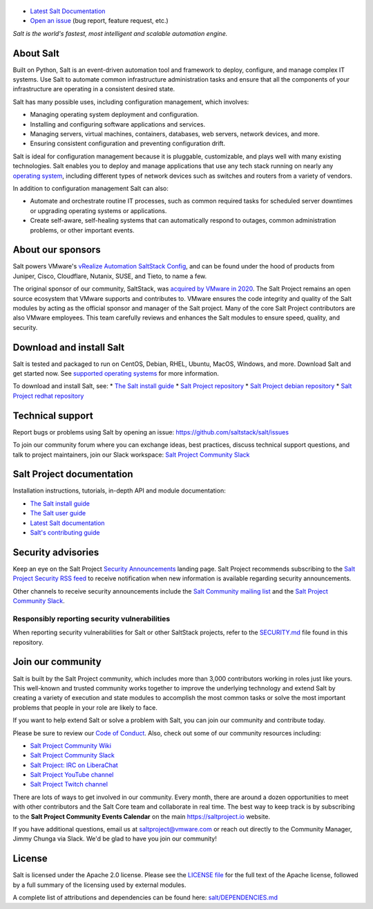 .. image:: https://img.shields.io/github/license/saltstack/salt
   :alt: Salt Project License: Apache v2.0
   :target: https://github.com/saltstack/salt/blob/master/LICENSE

.. image:: https://img.shields.io/pypi/dm/salt?label=pypi%20downloads
   :alt: PyPi Package Downloads
   :target: https://pypi.org/project/salt

.. image:: https://img.shields.io/lgtm/grade/python/github/saltstack/salt
   :alt: PyPi Package Downloads
   :target: https://lgtm.com/projects/g/saltstack/salt/context:python

.. image:: https://img.shields.io/badge/slack-@saltstackcommunity-blue.svg?logo=slack
   :alt: Salt Project Slack Community
   :target: https://join.slack.com/t/saltstackcommunity/shared_invite/zt-3av8jjyf-oBQ2M0vhXOhJpNpRkPWBvg

.. image:: https://img.shields.io/twitch/status/saltprojectoss
   :alt: Salt Project Twitch Channel
   :target: https://www.twitch.tv/saltprojectoss

.. image:: https://img.shields.io/reddit/subreddit-subscribers/saltstack?style=social
   :alt: Salt Project subreddit
   :target: https://www.reddit.com/r/saltstack/

.. image:: https://img.shields.io/twitter/follow/Salt_Project_OS?style=social&logo=twitter
   :alt: Follow SaltStack on Twitter
   :target: https://twitter.com/intent/follow?screen_name=Salt_Project_OS

.. figure:: https://gitlab.com/saltstack/open/salt-branding-guide/-/raw/master/logos/SaltProject_altlogo_teal.png?inline=true
   :scale: 80 %
   :width: 1000px
   :height: 356px
   :align: center
   :alt: Salt Project Logo

* `Latest Salt Documentation`_
* `Open an issue`_ (bug report, feature request, etc.)

*Salt is the world's fastest, most intelligent and scalable automation*
*engine.*

About Salt
==========
Built on Python, Salt is an event-driven automation tool and framework to
deploy, configure, and manage complex IT systems. Use Salt to automate common
infrastructure administration tasks and ensure that all the components of your
infrastructure are operating in a consistent desired state.

Salt has many possible uses, including configuration management, which involves:

* Managing operating system deployment and configuration.
* Installing and configuring software applications and services.
* Managing servers, virtual machines, containers, databases, web servers,
  network devices, and more.
* Ensuring consistent configuration and preventing configuration drift.

Salt is ideal for configuration management because it is pluggable,
customizable, and plays well with many existing technologies. Salt enables you
to deploy and manage applications that use any tech stack running on nearly any
`operating system <https://docs.saltproject.io/salt/install-guide/en/latest/topics/salt-supported-operating-systems.html>`_,
including different types of network devices such as switches and routers from a
variety of vendors.

In addition to configuration management Salt can also:

* Automate and orchestrate routine IT processes, such as common required tasks
  for scheduled server downtimes or upgrading operating systems or applications.
* Create self-aware, self-healing systems that can automatically respond to
  outages, common administration problems, or other important events.


About our sponsors
==================
Salt powers VMware's `vRealize Automation SaltStack Config`_, and can be found
under the hood of products from Juniper, Cisco, Cloudflare, Nutanix, SUSE, and
Tieto, to name a few.

The original sponsor of our community, SaltStack, was `acquired by VMware in 2020 <https://www.vmware.com/company/acquisitions/saltstack.html>`_.
The Salt Project remains an open source ecosystem that VMware supports and
contributes to. VMware ensures the code integrity and quality of the Salt
modules by acting as the official sponsor and manager of the Salt project. Many
of the core Salt Project contributors are also VMware employees. This team
carefully reviews and enhances the Salt modules to ensure speed, quality, and
security.


Download and install Salt
=========================
Salt is tested and packaged to run on CentOS, Debian, RHEL, Ubuntu, MacOS,
Windows, and more. Download Salt and get started now. See
`supported operating systems <https://docs.saltproject.io/salt/install-guide/en/latest/topics/salt-supported-operating-systems.html>`_
for more information.

To download and install Salt, see:
* `The Salt install guide <https://docs.saltproject.io/salt/install-guide/en/latest/index.html>`_
* `Salt Project repository <https://packages.broadcom.com/artifactory/saltproject-generic/>`_
* `Salt Project debian repository <https://packages.broadcom.com/artifactory/saltproject-deb/>`_
* `Salt Project redhat repository <https://packages.broadcom.com/artifactory/saltproject-rpm/>`_


Technical support
=================
Report bugs or problems using Salt by opening an issue: `<https://github.com/saltstack/salt/issues>`_

To join our community forum where you can exchange ideas, best practices,
discuss technical support questions, and talk to project maintainers, join our
Slack workspace: `Salt Project Community Slack`_


Salt Project documentation
==========================
Installation instructions, tutorials, in-depth API and module documentation:

* `The Salt install guide <https://docs.saltproject.io/salt/install-guide/en/latest/index.html>`_
* `The Salt user guide <https://docs.saltproject.io/salt/user-guide/en/latest/>`_
* `Latest Salt documentation`_
* `Salt's contributing guide <https://docs.saltproject.io/en/master/topics/development/contributing.html>`_


Security advisories
===================
Keep an eye on the Salt Project
`Security Announcements <https://saltproject.io/security-announcements/>`_
landing page. Salt Project recommends subscribing to the
`Salt Project Security RSS feed <https://saltproject.io/feed/?post_type=security>`_
to receive notification when new information is available regarding security
announcements.

Other channels to receive security announcements include the
`Salt Community mailing list <https://groups.google.com/forum/#!forum/salt-users>`_
and the `Salt Project Community Slack`_.


Responsibly reporting security vulnerabilities
++++++++++++++++++++++++++++++++++++++++++++++
When reporting security vulnerabilities for Salt or other SaltStack projects,
refer to the `SECURITY.md`_ file found in this repository.


Join our community
==================
Salt is built by the Salt Project community, which includes more than 3,000
contributors working in roles just like yours. This well-known and trusted
community works together to improve the underlying technology and extend Salt by
creating a variety of execution and state modules to accomplish the most common
tasks or solve the most important problems that people in your role are likely
to face.

If you want to help extend Salt or solve a problem with Salt, you can join our
community and contribute today.

Please be sure to review our
`Code of Conduct <https://github.com/saltstack/salt/blob/master/CODE_OF_CONDUCT.md>`_.
Also, check out some of our community resources including:

* `Salt Project Community Wiki <https://github.com/saltstack/community/wiki>`_
* `Salt Project Community Slack`_
* `Salt Project: IRC on LiberaChat <https://web.libera.chat/#salt>`_
* `Salt Project YouTube channel <https://www.youtube.com/channel/UCpveTIucFx9ljGelW63-BWg>`_
* `Salt Project Twitch channel <https://www.twitch.tv/saltprojectoss>`_

There are lots of ways to get involved in our community. Every month, there are
around a dozen opportunities to meet with other contributors and the Salt Core
team and collaborate in real time. The best way to keep track is by subscribing
to the **Salt Project Community Events Calendar** on the main
`<https://saltproject.io>`_ website.

If you have additional questions, email us at saltproject@vmware.com or reach out
directly to the Community Manager, Jimmy Chunga via Slack. We'd be glad to
have you join our community!


License
=======
Salt is licensed under the Apache 2.0 license. Please
see the
`LICENSE file <https://github.com/saltstack/salt/blob/master/LICENSE>`_ for the
full text of the Apache license, followed by a full summary of the licensing
used by external modules.

A complete list of attributions and dependencies can be found here:
`salt/DEPENDENCIES.md <https://github.com/saltstack/salt/blob/master/DEPENDENCIES.md>`_

.. _Salt Project Community Slack: https://join.slack.com/t/saltstackcommunity/shared_invite/zt-3av8jjyf-oBQ2M0vhXOhJpNpRkPWBvg
.. _vRealize Automation SaltStack Config: https://www.vmware.com/products/vrealize-automation/saltstack-config.html
.. _Latest Salt Documentation: https://docs.saltproject.io/en/latest/
.. _Open an issue: https://github.com/saltstack/salt/issues/new/choose
.. _SECURITY.md: https://github.com/saltstack/salt/blob/master/SECURITY.md
.. _Calendar html: https://outlook.office365.com/owa/calendar/105f69bacd4541baa849529aed37eb2d@vmware.com/434ec2155b2b4cce90144c87f0dd03d56626754050155294962/calendar.html
.. _Calendar ics: https://outlook.office365.com/owa/calendar/105f69bacd4541baa849529aed37eb2d@vmware.com/434ec2155b2b4cce90144c87f0dd03d56626754050155294962/calendar.ics
